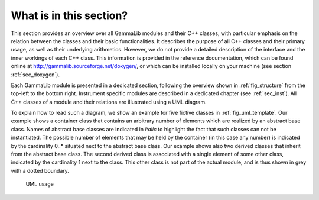 What is in this section?
------------------------

This section provides an overview over all GammaLib modules and their C++
classes, with particular emphasis on the relation between the classes
and their basic functionalities. It describes the purpose of all C++
classes and their primary usage, as well as their underlying
arithmetics. However, we do not provide a detailed description of the
interface and the inner workings of each C++ class. This information is
provided in the reference documentation, which can be found online at
http://gammalib.sourceforge.net/doxygen/, or which can be installed
locally on your machine (see section :ref:`sec_doxygen`).

Each GammaLib module is presented in a dedicated section, following the overview
shown in :ref:`fig_structure` from the top-left to the bottom right.
Instrument specific modules are described in a dedicated chapter (see 
:ref:`sec_inst`). All C++ classes of a module and their relations are
illustrated using a UML diagram.

To explain how to read such a diagram, we show an example for five
fictive classes in :ref:`fig_uml_template`. Our example shows a container
class that contains an arbitrary number of elements which are realized
by an abstract base class. Names of abstract base classes are indicated
in *italic* to highlight the fact that such classes can not be
instantiated. The possible number of elements that may be held by the
container (in this case any number) is indicated by the cardinality
0..\* situated next to the abstract base class. Our example shows also
two derived classes that inherit from the abstract base class. The
second derived class is associated with a single element of some other
class, indicated by the cardinality 1 next to the class. This other
class is not part of the actual module, and is thus shown in grey with a
dotted boundary.

.. _fig_uml_template:

.. figure:: uml_template.png
   :width: 100%

   UML usage
